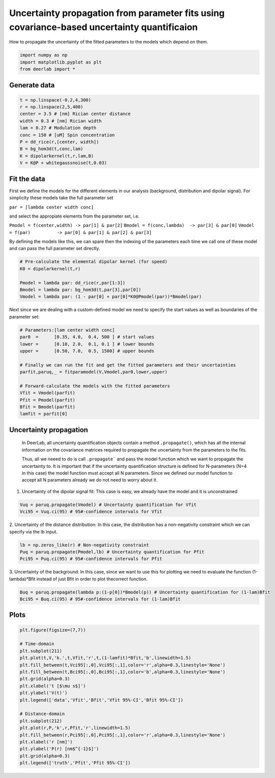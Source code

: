 .. only:: html

    .. note::
        :class: sphx-glr-download-link-note

        Click :ref:`here <sphx_glr_download_auto_examples_plot_param_uncertainty_propagation.py>`     to download the full example code
    .. rst-class:: sphx-glr-example-title

    .. _sphx_glr_auto_examples_plot_param_uncertainty_propagation.py:


Uncertainty propagation from parameter fits using covariance-based uncertainty quantificaion
===========================================================================================

How to propagate the uncertainty of the fitted parameters to the models which depend on them.


.. code-block:: python


    import numpy as np
    import matplotlib.pyplot as plt
    from deerlab import *








Generate data
-------------


.. code-block:: python


    t = np.linspace(-0.2,4,300)
    r = np.linspace(2,5,400)
    center = 3.5 # [nm] Rician center distance
    width = 0.3 # [nm] Rician width
    lam = 0.27 # Modulation depth
    conc = 150 # [uM] Spin concentration
    P = dd_rice(r,[center, width])
    B = bg_hom3d(t,conc,lam)
    K = dipolarkernel(t,r,lam,B)
    V = K@P + whitegaussnoise(t,0.03)








Fit the data
------------
First we define the models for the different elements in our analysis
(background, distribution and dipolar signal). For simplicity these
models take the full parameter set

``par = [lambda center width conc]``

and select the appropiate elements from the parameter set, i.e.

``Pmodel = f(center,width) -> par[1] & par[2]``
``Bmodel = f(conc,lambda)  -> par[3] & par[0]``
``Vmodel = f(par)          -> par[0] & par[1] & par[2] & par[3]``

By defining the models like this, we can spare then the indexing of the
parameters each time we call one of these model and can pass the full
parameter set directly.


.. code-block:: python


    # Pre-calculate the elemental dipolar kernel (for speed)
    K0 = dipolarkernel(t,r)

    Pmodel = lambda par: dd_rice(r,par[1:3])
    Bmodel = lambda par: bg_hom3d(t,par[3],par[0])
    Vmodel = lambda par: (1 - par[0] + par[0]*K0@Pmodel(par))*Bmodel(par)








Next since we are dealing with a custom-defined model we need to specify
the start values as well as boundaries of the parameter set:


.. code-block:: python


    # Parameters:[lam center width conc]
    par0  =      [0.35, 4.0,  0.4, 500 ] # start values
    lower =      [0.10, 2.0,  0.1, 0.1 ] # lower bounds
    upper =      [0.50, 7.0,  0.5, 1500] # upper bounds

    # Finally we can run the fit and get the fitted parameters and their uncertainties
    parfit,paruq,_ = fitparamodel(V,Vmodel,par0,lower,upper)

    # Forward-calculate the models with the fitted parameters
    Vfit = Vmodel(parfit)
    Pfit = Pmodel(parfit)
    Bfit = Bmodel(parfit)
    lamfit = parfit[0]








Uncertainty propagation
------------------------
 In DeerLab, all uncertainty quantification objects contain a method
 ``.propagate()``, which has all the internal information on the 
 covariance matrices required to propagate the uncertainty from 
 the parameters to the fits. 

 Thus, all we neeed to do is call ``.propagate``` and pass the model function
 which we want to propagate the uncertainty to. It is important that if
 the uncertainty quantification structure is defined for N-parameters (N=4
 in this case) the model function must accept all N parameters. Since we
 defined our model function to accept all N parameters already we do not
 need to worry about it.

1. Uncertainty of the dipolar signal fit: This case is easy, we already have the model and it is unconstrained


.. code-block:: python

    Vuq = paruq.propagate(Vmodel) # Uncertainty quantification for Vfit
    Vci95 = Vuq.ci(95) # 95#-confidence intervals for Vfit








2. Uncertainty of the distance distribution: In this case, the distribution has a non-negativity constraint which we
can specify via the lb input. 


.. code-block:: python

    lb = np.zeros_like(r) # Non-negativity constraint
    Puq = paruq.propagate(Pmodel,lb) # Uncertainty quantification for Pfit
    Pci95 = Puq.ci(95) # 95#-confidence intervals for Pfit








3. Uncertainty of the background: In this case, since we want to use this for plotting we need to evaluate
the function (1-lambda)*Bfit instead of just Bfit in order to plot the\
correct function.


.. code-block:: python

    Buq = paruq.propagate(lambda p:(1-p[0])*Bmodel(p)) # Uncertainty quantification for (1-lam)Bfit
    Bci95 = Buq.ci(95) # 95#-confidence intervals for (1-lam)Bfit








Plots
-----


.. code-block:: python


    plt.figure(figsize=(7,7))

    # Time-domain
    plt.subplot(211)
    plt.plot(t,V,'k.',t,Vfit,'r',t,(1-lamfit)*Bfit,'b',linewidth=1.5)
    plt.fill_between(t,Vci95[:,0],Vci95[:,1],color='r',alpha=0.3,linestyle='None')
    plt.fill_between(t,Bci95[:,0],Bci95[:,1],color='b',alpha=0.3,linestyle='None')
    plt.grid(alpha=0.3)
    plt.xlabel('t [$\mu s$]')
    plt.ylabel('V(t)')
    plt.legend(['data','Vfit','Bfit','Vfit 95%-CI','Bfit 95%-CI'])

    # Distance-domain
    plt.subplot(212)
    plt.plot(r,P,'k',r,Pfit,'r',linewidth=1.5)
    plt.fill_between(r,Pci95[:,0],Pci95[:,1],color='r',alpha=0.3,linestyle='None')
    plt.xlabel('r [nm]')
    plt.ylabel('P(r) [nm$^{-1}$]')
    plt.grid(alpha=0.3)
    plt.legend(['truth','Pfit','Pfit 95%-CI'])





.. image:: /auto_examples/images/sphx_glr_plot_param_uncertainty_propagation_001.png
    :alt: plot param uncertainty propagation
    :class: sphx-glr-single-img


.. rst-class:: sphx-glr-script-out

 Out:

 .. code-block:: none


    <matplotlib.legend.Legend object at 0x0000022605DAF518>




.. rst-class:: sphx-glr-timing

   **Total running time of the script:** ( 0 minutes  2.631 seconds)


.. _sphx_glr_download_auto_examples_plot_param_uncertainty_propagation.py:


.. only :: html

 .. container:: sphx-glr-footer
    :class: sphx-glr-footer-example



  .. container:: sphx-glr-download sphx-glr-download-python

     :download:`Download Python source code: plot_param_uncertainty_propagation.py <plot_param_uncertainty_propagation.py>`



  .. container:: sphx-glr-download sphx-glr-download-jupyter

     :download:`Download Jupyter notebook: plot_param_uncertainty_propagation.ipynb <plot_param_uncertainty_propagation.ipynb>`


.. only:: html

 .. rst-class:: sphx-glr-signature

    `Gallery generated by Sphinx-Gallery <https://sphinx-gallery.github.io>`_
